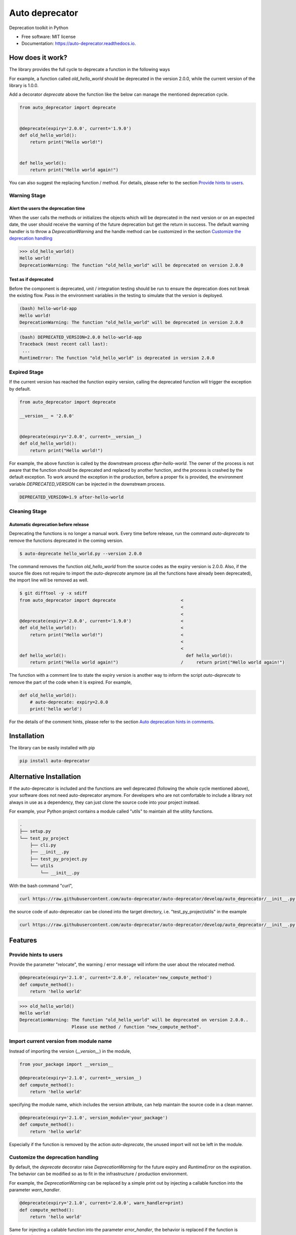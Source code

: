 ===============
Auto deprecator
===============


.. image:: https://img.shields.io/pypi/v/auto_deprecator.svg
        :target: https://pypi.python.org/pypi/auto-deprecator

.. image:: https://travis-ci.org/auto-deprecator/auto-deprecator.svg
        :target: https://travis-ci.org/auto-deprecator/auto-deprecator

.. image:: https://readthedocs.org/projects/auto-deprecator/badge/?version=latest
        :target: https://auto-deprecator.readthedocs.io/en/latest/?badge=latest
        :alt: Documentation Status

.. image:: https://img.shields.io/pypi/dm/auto-deprecator.svg


Deprecation toolkit in Python

* Free software: MIT license
* Documentation: https://auto-deprecator.readthedocs.io.


How does it work?
-----------------

The library provides the full cycle to deprecate a function in the following ways

.. image:: https://github.com/auto-deprecator/auto-deprecator/blob/develop/docs/cycle.png

For example, a function called `old_hello_world` should be deprecated in the version 2.0.0, while the current version of the library is 1.0.0.

Add a decorator `deprecate` above the function like the below can manage the mentioned deprecation cycle.

.. code-block:: python

  from auto_deprecator import deprecate


  @deprecate(expiry='2.0.0', current='1.9.0')
  def old_hello_world():
      return print("Hello world!")

  
  def hello_world():
      return print("Hello world again!")


You can also suggest the replacing function / method. For details, please refer to the section `Provide hints to users`_.


Warning Stage
#############

Alert the users the deprecation time
====================================

When the user calls the methods or initializes the objects which will be deprecated 
in the next version or on an expected date, the user should receive the warning of
the future deprecation but get the return in success. The default warning handler is to throw a `DeprecationWarning` and the handle method can be customized in the section `Customize the deprecation handling`_

.. code-block:: python

  >>> old_hello_world()
  Hello world!
  DeprecationWarning: The function "old_hello_world" will be deprecated on version 2.0.0


Test as if deprecated
=====================

Before the component is deprecated, unit / integration testing should be run
to ensure the deprecation does not break the existing flow. Pass in the environment
variables in the testing to simulate that the version is deployed.

.. code-block:: console

  (bash) hello-world-app
  Hello world!
  DeprecationWarning: The function "old_hello_world" will be deprecated in version 2.0.0
   
.. code-block:: console

  (bash) DEPRECATED_VERSION=2.0.0 hello-world-app
  Traceback (most recent call last):
   ...
  RuntimeError: The function "old_hello_world" is deprecated in version 2.0.0
 

Expired Stage
#############

If the current version has reached the function expiry version, 
calling the deprecated function will trigger the exception by default.


.. code-block:: python

  from auto_deprecator import deprecate

  __version__ = '2.0.0'


  @deprecate(expiry='2.0.0', current=__version__)
  def old_hello_world():
      return print("Hello world!")


For example, the above function is called by the downstream
process `after-hello-world`. The owner of the process is not
aware that the function should be deprecated and replaced by
another function, and the process is crashed by the default
exception. To work around the exception in the production,
before a proper fix is provided, the environment variable
`DEPRECATED_VERSION` can be injected in the downstream process.


.. code-block:: bash

  DEPRECATED_VERSION=1.9 after-hello-world


Cleaning Stage
##############


Automatic deprecation before release
====================================

Deprecating the functions is no longer a manual work. Every time before release,
run the command `auto-deprecate` to remove the functions deprecated in the coming
version.

.. code-block:: console

  $ auto-deprecate hello_world.py --version 2.0.0

The command removes the function `old_hello_world` from the source codes as the expiry version is 2.0.0. Also, if the source file does not require to import the `auto-deprecate` anymore (as all the functions have already been deprecated), the import line will be removed as well.

.. code-block:: console

  $ git difftool -y -x sdiff
  from auto_deprecator import deprecate                         <
                                                                <
                                                                <
  @deprecate(expiry='2.0.0', current='1.9.0')                   <
  def old_hello_world():                                        <
      return print("Hello world!")                              <
                                                                <
                                                                <
  def hello_world():                                              def hello_world():
      return print("Hello world again!")                        /     return print("Hello world again!")


The function with a comment line to state the expiry version is
another way to inform the script `auto-deprecate` to remove the
part of the code when it is expired. For example,

.. code-block:: python

    def old_hello_world():
        # auto-deprecate: expiry=2.0.0
        print('hello world')

For the details of the comment hints, please refer to the section `Auto deprecation hints in comments`_.

Installation
------------

The library can be easily installed with pip

.. code-block:: console

  pip install auto-deprecator



Alternative Installation
------------------------

If the auto-deprecator is included and the functions are
well deprecated (following the whole cycle mentioned above),
your software does not need auto-deprecator anymore. For
developers who are not comfortable to include a library not
always in use as a dependency, they can just clone the source
code into your project instead.

For example, your Python project contains a module called
"utils" to maintain all the utility functions.

.. code-block:: console

  .
  ├── setup.py
  └── test_py_project
      ├── cli.py
      ├── __init__.py
      ├── test_py_project.py
      └── utils
          └── __init__.py

With the bash command "curl",

.. code-block:: console

  curl https://raw.githubusercontent.com/auto-deprecator/auto-deprecator/develop/auto_deprecator/__init__.py -o $DEST

the source code of auto-deprecator can be cloned into the
target directory, i.e. "test_py_project/utils" in the example

.. code-block:: console

  curl https://raw.githubusercontent.com/auto-deprecator/auto-deprecator/develop/auto_deprecator/__init__.py -o test_py_project/utils/auto_deprecator.py


Features
--------

Provide hints to users
######################

Provide the parameter "relocate", the warning / error message will inform the user about 
the relocated method.

.. code-block:: python

  @deprecate(expiry='2.1.0', current='2.0.0', relocate='new_compute_method')
  def compute_method():
      return 'hello world'

.. code-block:: python

  >>> old_hello_world()
  Hello world!
  DeprecationWarning: The function "old_hello_world" will be deprecated on version 2.0.0..
                      Please use method / function "new_compute_method".


Import current version from module name
#######################################

Instead of importing the version (`__version__`) in the module,

.. code-block:: python

  from your_package import __version__

  @deprecate(expiry='2.1.0', current=__version__)
  def compute_method():
      return 'hello world'

specifying the module name, which includes the version attribute, can
help maintain the source code in a clean manner.

.. code-block:: python

  @deprecate(expiry='2.1.0', version_module='your_package')
  def compute_method():
      return 'hello world'

Especially if the function is removed by the action `auto-deprecate`,
the unused import will not be left in the module.

Customize the deprecation handling
##################################

By default, the `deprecate` decorator raise `DeprecationWarning` for the future expiry and `RuntimeError` on the expiration. The behavior can be modified so as to fit in the infrastructure / production environment.

For example, the `DeprecationWarning` can be replaced by a simple print out by injecting a callable function into the parameter `warn_handler`.

.. code-block:: python

  @deprecate(expiry='2.1.0', current='2.0.0', warn_handler=print)
  def compute_method():
      return 'hello world'


Same for injecting a callable function into the parameter `error_handler`, the behavior is replaced if the function is deprecated.


Auto deprecation hints in comments
##################################

The auto deprecation script handles not only the expiry parts wrapped by the decorator, but also those stated with comments.
The comment line in the format `# auto-deprecate: expiry=<version>`
in the scope of the function or class is treated same as the
decorator hints `@deprecate(expiry="version", ...)`.

For example, the below function will be removed

.. code-block:: python

    # hello_world.py


    def old_hello_world():
        # auto-deprecate: expiry=2.0.0
        print('hello world')

when the script is called with current version greater than 2.0.0

.. code-block:: console

    $ auto-deprecate hello_world.py --version 2.1.0
